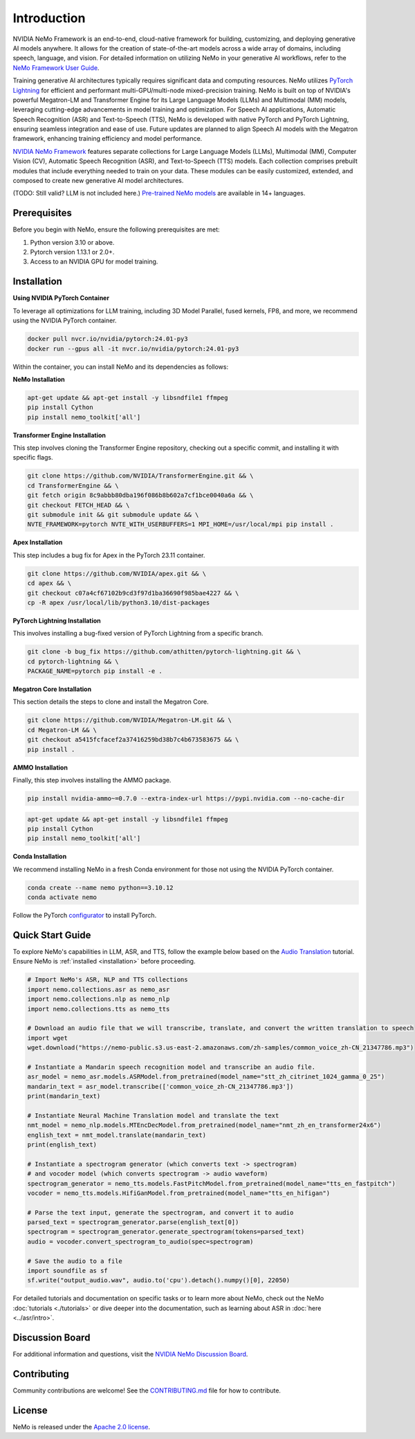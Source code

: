 Introduction
============

.. # define a hard line break for html
.. |br| raw:: html

    <br />

.. _dummy_header:

NVIDIA NeMo Framework is an end-to-end, cloud-native framework for building, customizing, and deploying generative AI models anywhere. It allows for the creation of state-of-the-art models across a wide array of domains, including speech, language, and vision. For detailed information on utilizing NeMo in your generative AI workflows, refer to the `NeMo Framework User Guide <https://docs.nvidia.com/nemo-framework/user-guide/latest/index.html>`_.

Training generative AI architectures typically requires significant data and computing resources. NeMo utilizes `PyTorch Lightning <https://www.pytorchlightning.ai/>`_ for efficient and performant multi-GPU/multi-node mixed-precision training.
NeMo is built on top of NVIDIA's powerful Megatron-LM and Transformer Engine for its Large Language Models (LLMs) and Multimodal (MM) models, leveraging cutting-edge advancements in model training and optimization. For Speech AI applications, Automatic Speech Recognition (ASR) and Text-to-Speech (TTS), NeMo is developed with native PyTorch and PyTorch Lightning, ensuring seamless integration and ease of use. Future updates are planned to align Speech AI models with the Megatron framework, enhancing training efficiency and model performance.


`NVIDIA NeMo Framework <https://github.com/NVIDIA/NeMo>`_ features separate collections for Large Language Models (LLMs), Multimodal (MM), Computer Vision (CV), Automatic Speech Recognition (ASR), and Text-to-Speech (TTS) models. Each collection comprises prebuilt modules that include everything needed to train on your data. These modules can be easily customized, extended, and composed to create new generative AI model architectures.

(TODO: Still valid? LLM is not included here.) `Pre-trained NeMo models <https://catalog.ngc.nvidia.com/models?query=nemo&orderBy=weightPopularDESC>`_ are available in 14+ languages.

Prerequisites
-------------

Before you begin with NeMo, ensure the following prerequisites are met:

#. Python version 3.10 or above.

#. Pytorch version 1.13.1 or 2.0+.

#. Access to an NVIDIA GPU for model training.

Installation
------------

**Using NVIDIA PyTorch Container**

To leverage all optimizations for LLM training, including 3D Model Parallel, fused kernels, FP8, and more, we recommend using the NVIDIA PyTorch container.

.. code-block:: bash

    docker pull nvcr.io/nvidia/pytorch:24.01-py3
    docker run --gpus all -it nvcr.io/nvidia/pytorch:24.01-py3

Within the container, you can install NeMo and its dependencies as follows:

**NeMo Installation**

.. code-block:: bash

    apt-get update && apt-get install -y libsndfile1 ffmpeg
    pip install Cython
    pip install nemo_toolkit['all']

**Transformer Engine Installation**

This step involves cloning the Transformer Engine repository, checking out a specific commit, and installing it with specific flags.

.. code-block:: bash

    git clone https://github.com/NVIDIA/TransformerEngine.git && \
    cd TransformerEngine && \
    git fetch origin 8c9abbb80dba196f086b8b602a7cf1bce0040a6a && \
    git checkout FETCH_HEAD && \
    git submodule init && git submodule update && \
    NVTE_FRAMEWORK=pytorch NVTE_WITH_USERBUFFERS=1 MPI_HOME=/usr/local/mpi pip install .

**Apex Installation**

This step includes a bug fix for Apex in the PyTorch 23.11 container.

.. code-block:: bash

    git clone https://github.com/NVIDIA/apex.git && \
    cd apex && \
    git checkout c07a4cf67102b9cd3f97d1ba36690f985bae4227 && \
    cp -R apex /usr/local/lib/python3.10/dist-packages

**PyTorch Lightning Installation**

This involves installing a bug-fixed version of PyTorch Lightning from a specific branch.

.. code-block:: bash

    git clone -b bug_fix https://github.com/athitten/pytorch-lightning.git && \
    cd pytorch-lightning && \
    PACKAGE_NAME=pytorch pip install -e .

**Megatron Core Installation**

This section details the steps to clone and install the Megatron Core.

.. code-block:: bash

    git clone https://github.com/NVIDIA/Megatron-LM.git && \
    cd Megatron-LM && \
    git checkout a5415fcfacef2a37416259bd38b7c4b673583675 && \
    pip install .

**AMMO Installation**

Finally, this step involves installing the AMMO package.

.. code-block:: bash

    pip install nvidia-ammo~=0.7.0 --extra-index-url https://pypi.nvidia.com --no-cache-dir


.. code-block:: bash

    apt-get update && apt-get install -y libsndfile1 ffmpeg
    pip install Cython
    pip install nemo_toolkit['all']

**Conda Installation**

We recommend installing NeMo in a fresh Conda environment for those not using the NVIDIA PyTorch container.

.. code-block:: bash

    conda create --name nemo python==3.10.12
    conda activate nemo

Follow the PyTorch `configurator <https://pytorch.org/get-started/locally/>`_ to install PyTorch.

Quick Start Guide
-----------------

To explore NeMo's capabilities in LLM, ASR, and TTS, follow the example below based on the `Audio Translation <https://github.com/NVIDIA/NeMo/blob/stable/tutorials/AudioTranslationSample.ipynb>`_ tutorial. Ensure NeMo is :ref:`installed <installation>` before proceeding.


.. code-block:: python

    # Import NeMo's ASR, NLP and TTS collections
    import nemo.collections.asr as nemo_asr
    import nemo.collections.nlp as nemo_nlp
    import nemo.collections.tts as nemo_tts

    # Download an audio file that we will transcribe, translate, and convert the written translation to speech
    import wget
    wget.download("https://nemo-public.s3.us-east-2.amazonaws.com/zh-samples/common_voice_zh-CN_21347786.mp3")

    # Instantiate a Mandarin speech recognition model and transcribe an audio file.
    asr_model = nemo_asr.models.ASRModel.from_pretrained(model_name="stt_zh_citrinet_1024_gamma_0_25")
    mandarin_text = asr_model.transcribe(['common_voice_zh-CN_21347786.mp3'])
    print(mandarin_text)

    # Instantiate Neural Machine Translation model and translate the text
    nmt_model = nemo_nlp.models.MTEncDecModel.from_pretrained(model_name="nmt_zh_en_transformer24x6")
    english_text = nmt_model.translate(mandarin_text)
    print(english_text)

    # Instantiate a spectrogram generator (which converts text -> spectrogram)
    # and vocoder model (which converts spectrogram -> audio waveform)
    spectrogram_generator = nemo_tts.models.FastPitchModel.from_pretrained(model_name="tts_en_fastpitch")
    vocoder = nemo_tts.models.HifiGanModel.from_pretrained(model_name="tts_en_hifigan")

    # Parse the text input, generate the spectrogram, and convert it to audio
    parsed_text = spectrogram_generator.parse(english_text[0])
    spectrogram = spectrogram_generator.generate_spectrogram(tokens=parsed_text)
    audio = vocoder.convert_spectrogram_to_audio(spec=spectrogram)

    # Save the audio to a file
    import soundfile as sf
    sf.write("output_audio.wav", audio.to('cpu').detach().numpy()[0], 22050)

For detailed tutorials and documentation on specific tasks or to learn more about NeMo, check out the NeMo :doc:`tutorials <./tutorials>` or dive deeper into the documentation, such as learning about ASR in :doc:`here <../asr/intro>`.

Discussion Board
----------------

For additional information and questions, visit the `NVIDIA NeMo Discussion Board <https://github.com/NVIDIA/NeMo/discussions>`_.

Contributing
------------

Community contributions are welcome! See the `CONTRIBUTING.md <https://github.com/NVIDIA/NeMo/blob/stable/CONTRIBUTING.md>`_ file for how to contribute.

License
-------

NeMo is released under the `Apache 2.0 license <https://github.com/NVIDIA/NeMo/blob/stable/LICENSE>`_.
